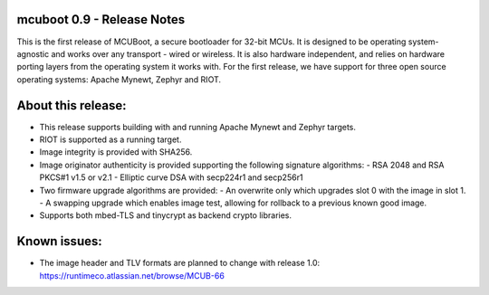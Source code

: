 mcuboot 0.9 - Release Notes
===========================

This is the first release of MCUBoot, a secure bootloader for 32-bit MCUs.
It is designed to be operating system-agnostic and works over any transport -
wired or wireless. It is also hardware independent, and relies  on hardware
porting layers from the operating system it works with. For the first release,
we have support for three open source operating systems: Apache Mynewt, Zephyr
and RIOT.

About this release:
===================

* This release supports building with and running Apache Mynewt and Zephyr
  targets.
* RIOT is supported as a running target.
* Image integrity is provided with SHA256.
* Image originator authenticity is provided supporting the following
  signature algorithms:
  - RSA 2048 and RSA PKCS#1 v1.5 or v2.1
  - Elliptic curve DSA with secp224r1 and secp256r1
* Two firmware upgrade algorithms are provided:
  - An overwrite only which upgrades slot 0 with the image in slot 1.
  - A swapping upgrade which enables image test, allowing for rollback to a
  previous known good image.
* Supports both mbed-TLS and tinycrypt as backend crypto libraries.

Known issues:
=============

* The image header and TLV formats are planned to change with release 1.0:
  https://runtimeco.atlassian.net/browse/MCUB-66
